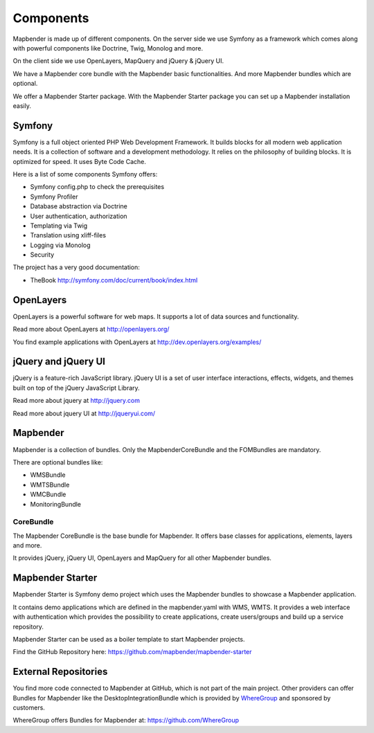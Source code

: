 .. _components:

Components
##########

Mapbender is made up of different components. On the server side we use Symfony as a framework which comes along with powerful components like Doctrine, Twig, Monolog and more.

On the client side we use OpenLayers, MapQuery and jQuery & jQuery UI.

We have a Mapbender core bundle with the Mapbender basic functionalities. And more Mapbender bundles which are optional.

We offer a Mapbender Starter package. With the Mapbender Starter package you can set up a Mapbender installation easily.

  .. image:: ../../figures/mapbender_components.png
     :scale: 60


Symfony
********
Symfony is a full object oriented PHP Web Development Framework. It builds blocks for all modern web application needs. It is a collection of software and a development methodology. It relies on the philosophy of building blocks. It is optimized for speed. It uses Byte Code Cache.

Here is a list of some components Symfony offers:

* Symfony config.php to check the prerequisites
* Symfony Profiler 
* Database abstraction via Doctrine
* User authentication, authorization
* Templating via Twig
* Translation using xliff-files
* Logging via Monolog
* Security

The project has a very good documentation: 

* TheBook http://symfony.com/doc/current/book/index.html


OpenLayers
**********
OpenLayers is a powerful software for web maps. It supports a lot of data sources and functionality.

Read more about OpenLayers at http://openlayers.org/

You find example applications with OpenLayers at http://dev.openlayers.org/examples/


jQuery and jQuery UI
********************
jQuery is a feature-rich JavaScript library. jQuery UI is a set of user interface interactions, effects, widgets, and themes built on top of the jQuery JavaScript Library.  

Read more about jquery at http://jquery.com

Read more about jquery UI at http://jqueryui.com/


Mapbender
**********
Mapbender is a collection of bundles. Only the MapbenderCoreBundle and the FOMBundles are mandatory.

There are optional bundles like:

* WMSBundle
* WMTSBundle
* WMCBundle
* MonitoringBundle


CoreBundle
~~~~~~~~~~
The Mapbender CoreBundle is the base bundle for Mapbender. It offers base classes for applications, elements, layers and more.

It provides jQuery, jQuery UI, OpenLayers and MapQuery for all other Mapbender bundles.

.. ToDo
  FOM Bundle

Mapbender Starter
*****************
Mapbender Starter is Symfony demo project which uses the Mapbender bundles to showcase a Mapbender application.

It contains demo applications which are defined in the mapbender.yaml with WMS, WMTS. It provides a web interface with authentication which provides the possibility to create applications, create users/groups and build up a service repository.

Mapbender Starter can be used as a boiler template to start Mapbender projects.

Find the GitHub Repository here: https://github.com/mapbender/mapbender-starter


External Repositories
*********************
You find more code connected to Mapbender at GitHub, which is not part of the main project. Other providers can offer Bundles for Mapbender like the DesktopIntegrationBundle which is provided by `WhereGroup <http://wheregroup.com>`__ and sponsored by customers.

WhereGroup offers Bundles for Mapbender at: https://github.com/WhereGroup


